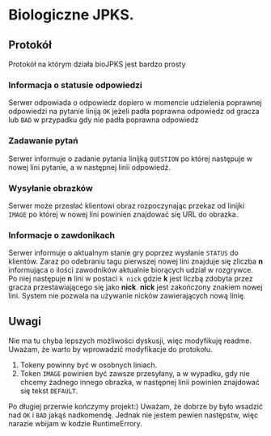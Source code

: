 * Biologiczne JPKS.
  
** Protokół
  
   Protokół na którym działa bioJPKS jest bardzo prosty

*** Informacja o statusie odpowiedzi
    
    Serwer odpowiada o odpowiedz dopiero w momencie udzielenia poprawnej odpowiedzi na pytanie
    liniją =OK= jeżeli padła poprawna odpowiedz od gracza lub =BAD= w przypadku gdy nie padła poprawna odpowiedz

*** Zadawanie pytań

    Serwer informuje o zadanie pytania linijką =QUESTION= po której następuje w nowej lini pytanie, a w następnej linii odpowiedź.

*** Wysyłanie obrazków
 
    Serwer może przesłać klientowi obraz rozpoczynając przekaz od linijki =IMAGE= po której w nowej lini
    powinien znajdować się URL do obrazka.
     
*** Informacje o zawdonikach

    Serwer informuje o aktualnym stanie gry poprzez wysłanie =STATUS= do klientów.
    Zaraz po odebraniu tagu pierwszej nowej lini znajduje się zliczba *n* informująca o ilości zawodników aktualnie 
    biorących udział w rozgrywce. Po niej następuje *n* lini w postaci
    =k nick= gdzie *k* jest liczbą zdobyta przez gracza przestawiającego się jako *nick*. *nick* jest zakończony znakiem nowej lini.
    System nie pozwala na używanie nicków zawierających nową linię.
    
** Uwagi

	Nie ma tu chyba lepszych możliwości dyskusji, więc modyfikuję readme.
	Uważam, że warto by wprowadzić modyfikacje do protokołu.
	1) Tokeny powinny być w osobnych liniach.
	2) Token =IMAGE= powinien być zawsze przesyłany, a w wypadku, gdy nie chcemy żadnego innego obrazka, w następnej linii powinien znajdować się tekst =DEFAULT=.

	Po długiej przerwie kończymy projekt:)
	Uważam, że dobrze by było wsadzić nad =OK= i =BAD= jakąś 
nadkomendę. Jednak nie jestem pewien następstw, więc narazie wbijam w 
kodzie RuntimeErrory.

